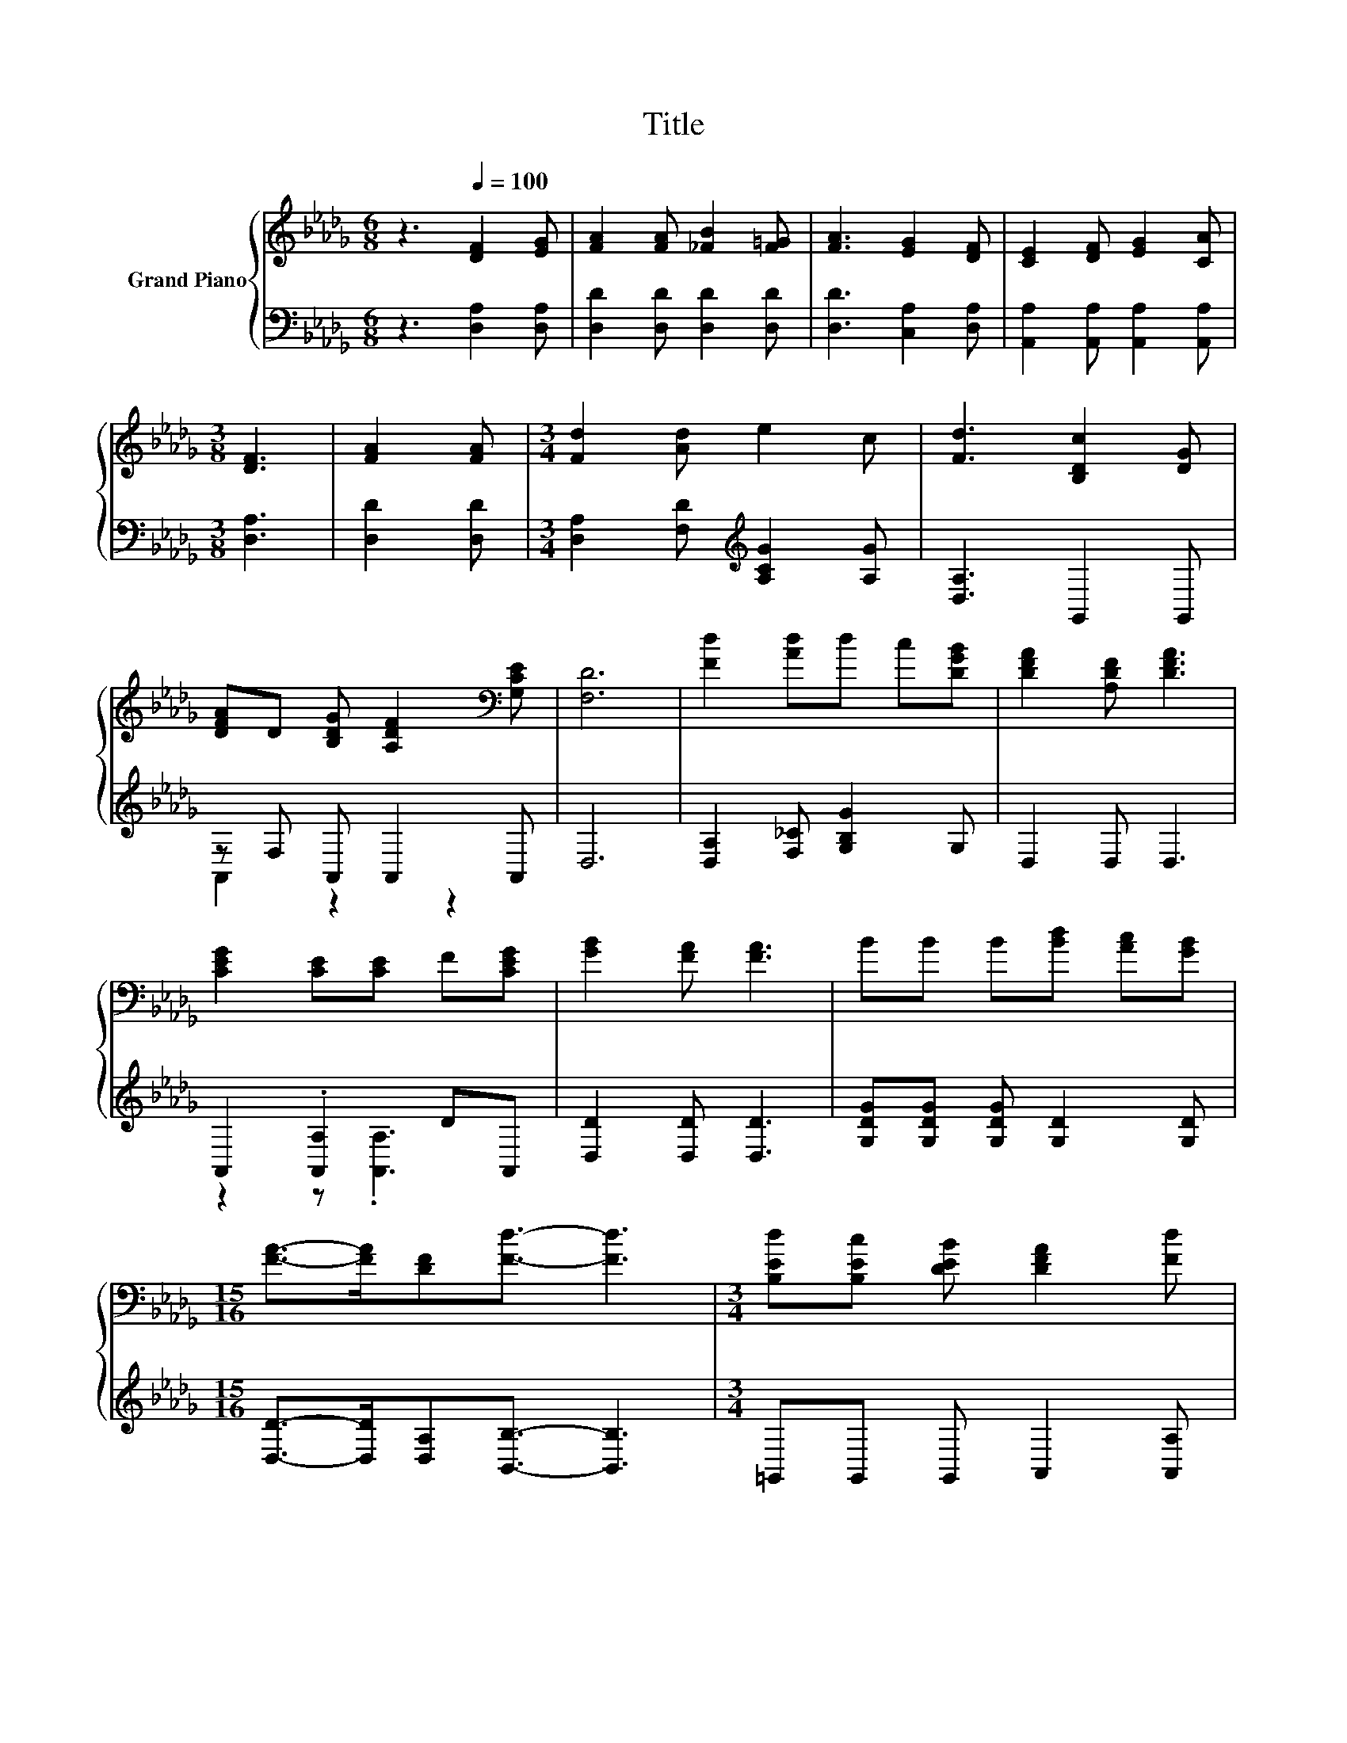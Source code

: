 X:1
T:Title
%%score { 1 | ( 2 3 ) }
L:1/8
M:6/8
K:Db
V:1 treble nm="Grand Piano"
V:2 bass 
V:3 bass 
V:1
 z3[Q:1/4=100] [DF]2 [EG] | [FA]2 [FA] [_FB]2 [F=G] | [FA]3 [EG]2 [DF] | [CE]2 [DF] [EG]2 [CA] | %4
[M:3/8] [DF]3 | [FA]2 [FA] |[M:3/4] [Fd]2 [Ad] e2 c | [Fd]3 [B,Dc]2 [DG] | %8
 [DFA]D [B,DG] [A,DF]2[K:bass] [G,CE] | [F,D]6 | [Fd]2 [Ad]d c[DGB] | [DFA]2 [A,DF] [DFA]3 | %12
 [CEG]2 [CE][CE] F[CEG] | [GB]2 [FA] [FA]3 | BB B[Bd] [Ac][GB] | %15
[M:15/16] [FA]->[FA][DF][Fd]3/2- [Fd]3 |[M:3/4] [B,Ed][B,Ec] [DEB] [DFA]2 [Fd] | %17
 [Ec][Fd] [Ge] [Fd]3 |] %18
V:2
 z3 [D,A,]2 [D,A,] | [D,D]2 [D,D] [D,D]2 [D,D] | [D,D]3 [C,A,]2 [D,A,] | %3
 [A,,A,]2 [A,,A,] [A,,A,]2 [A,,A,] |[M:3/8] [D,A,]3 | [D,D]2 [D,D] | %6
[M:3/4] [D,A,]2 [F,D][K:treble] [A,CG]2 [A,G] | [D,A,]3 G,,2 G,, | z F, A,, A,,2 A,, | D,6 | %10
 [D,A,]2 [F,_C] [G,B,G]2 G, | D,2 D, D,3 | A,,2 .[A,,A,]2 DA,, | [D,D]2 [D,D] [D,D]3 | %14
 [G,DG][G,DG] [G,DG] [G,D]2 [G,D] |[M:15/16] [D,D]->[D,D][D,A,][B,,B,]3/2- [B,,B,]3 | %16
[M:3/4] =G,,G,, G,, A,,2 [A,,A,] | [A,,A,]2 [A,,A,] [D,A,]3 |] %18
V:3
 x6 | x6 | x6 | x6 |[M:3/8] x3 | x3 |[M:3/4] x3[K:treble] x3 | x6 | A,,2 z2 z2 | x6 | x6 | x6 | %12
 z2 z .[A,,A,]3 | x6 | x6 |[M:15/16] x15/2 |[M:3/4] x6 | x6 |] %18

